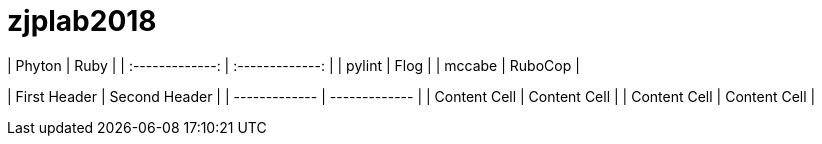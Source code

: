 # zjplab2018


| Phyton          | Ruby            |   
| :-------------: | :-------------: |
| pylint          | Flog            |
| mccabe          | RuboCop         |



| First Header  | Second Header |
| ------------- | ------------- |
| Content Cell  | Content Cell  |
| Content Cell  | Content Cell  |
